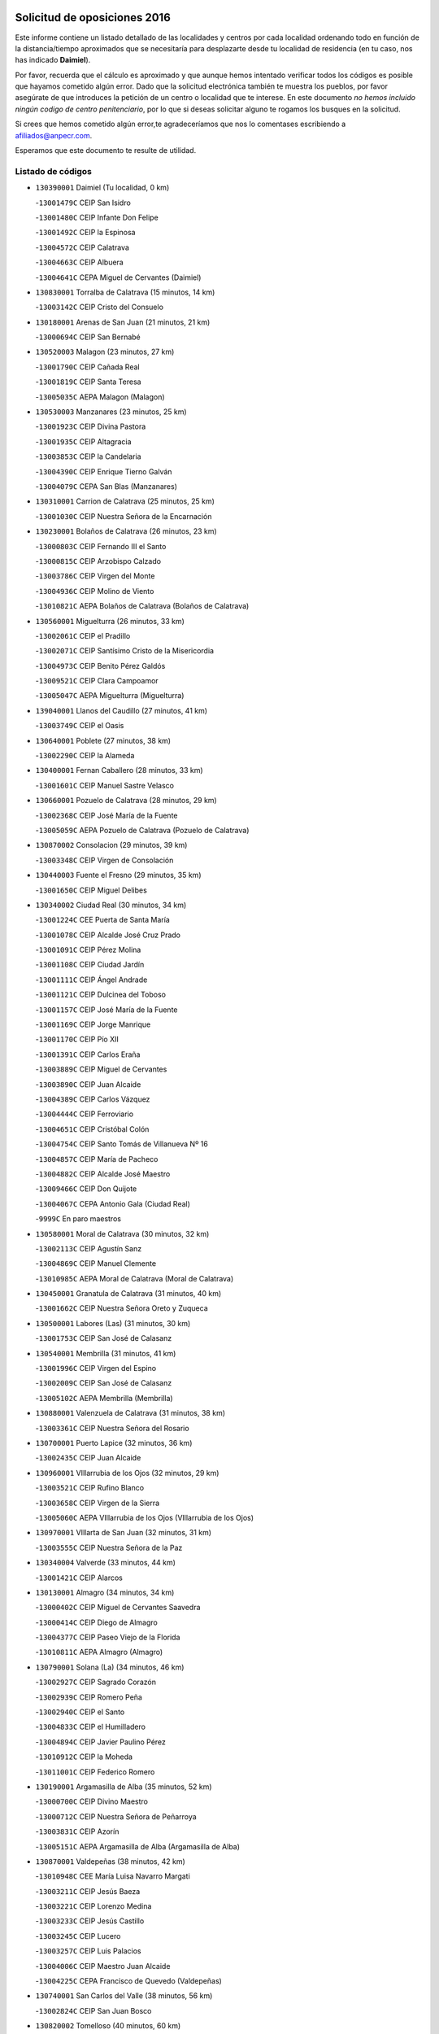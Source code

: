 

.. image:: logo.png
   :align: center

Solicitud de oposiciones 2016
======================================================

  
  
Este informe contiene un listado detallado de las localidades y centros por cada
localidad ordenando todo en función de la distancia/tiempo aproximados que se
necesitaría para desplazarte desde tu localidad de residencia (en tu caso,
nos has indicado **Daimiel**).

Por favor, recuerda que el cálculo es aproximado y que aunque hemos
intentado verificar todos los códigos es posible que hayamos cometido algún
error. Dado que la solicitud electrónica también te muestra los pueblos, por
favor asegúrate de que introduces la petición de un centro o localidad que
te interese. En este documento
*no hemos incluido ningún codigo de centro penitenciario*, por lo que si deseas
solicitar alguno te rogamos los busques en la solicitud.

Si crees que hemos cometido algún error,te agradeceríamos que nos lo comentases
escribiendo a afiliados@anpecr.com.

Esperamos que este documento te resulte de utilidad.



Listado de códigos
-------------------


- ``130390001`` Daimiel  (Tu localidad, 0 km)

  -``13001479C`` CEIP San Isidro
    

  -``13001480C`` CEIP Infante Don Felipe
    

  -``13001492C`` CEIP la Espinosa
    

  -``13004572C`` CEIP Calatrava
    

  -``13004663C`` CEIP Albuera
    

  -``13004641C`` CEPA Miguel de Cervantes (Daimiel)
    

- ``130830001`` Torralba de Calatrava  (15 minutos, 14 km)

  -``13003142C`` CEIP Cristo del Consuelo
    

- ``130180001`` Arenas de San Juan  (21 minutos, 21 km)

  -``13000694C`` CEIP San Bernabé
    

- ``130520003`` Malagon  (23 minutos, 27 km)

  -``13001790C`` CEIP Cañada Real
    

  -``13001819C`` CEIP Santa Teresa
    

  -``13005035C`` AEPA Malagon (Malagon)
    

- ``130530003`` Manzanares  (23 minutos, 25 km)

  -``13001923C`` CEIP Divina Pastora
    

  -``13001935C`` CEIP Altagracia
    

  -``13003853C`` CEIP la Candelaria
    

  -``13004390C`` CEIP Enrique Tierno Galván
    

  -``13004079C`` CEPA San Blas (Manzanares)
    

- ``130310001`` Carrion de Calatrava  (25 minutos, 25 km)

  -``13001030C`` CEIP Nuestra Señora de la Encarnación
    

- ``130230001`` Bolaños de Calatrava  (26 minutos, 23 km)

  -``13000803C`` CEIP Fernando III el Santo
    

  -``13000815C`` CEIP Arzobispo Calzado
    

  -``13003786C`` CEIP Virgen del Monte
    

  -``13004936C`` CEIP Molino de Viento
    

  -``13010821C`` AEPA Bolaños de Calatrava (Bolaños de Calatrava)
    

- ``130560001`` Miguelturra  (26 minutos, 33 km)

  -``13002061C`` CEIP el Pradillo
    

  -``13002071C`` CEIP Santísimo Cristo de la Misericordia
    

  -``13004973C`` CEIP Benito Pérez Galdós
    

  -``13009521C`` CEIP Clara Campoamor
    

  -``13005047C`` AEPA Miguelturra (Miguelturra)
    

- ``139040001`` Llanos del Caudillo  (27 minutos, 41 km)

  -``13003749C`` CEIP el Oasis
    

- ``130640001`` Poblete  (27 minutos, 38 km)

  -``13002290C`` CEIP la Alameda
    

- ``130400001`` Fernan Caballero  (28 minutos, 33 km)

  -``13001601C`` CEIP Manuel Sastre Velasco
    

- ``130660001`` Pozuelo de Calatrava  (28 minutos, 29 km)

  -``13002368C`` CEIP José María de la Fuente
    

  -``13005059C`` AEPA Pozuelo de Calatrava (Pozuelo de Calatrava)
    

- ``130870002`` Consolacion  (29 minutos, 39 km)

  -``13003348C`` CEIP Virgen de Consolación
    

- ``130440003`` Fuente el Fresno  (29 minutos, 35 km)

  -``13001650C`` CEIP Miguel Delibes
    

- ``130340002`` Ciudad Real  (30 minutos, 34 km)

  -``13001224C`` CEE Puerta de Santa María
    

  -``13001078C`` CEIP Alcalde José Cruz Prado
    

  -``13001091C`` CEIP Pérez Molina
    

  -``13001108C`` CEIP Ciudad Jardín
    

  -``13001111C`` CEIP Ángel Andrade
    

  -``13001121C`` CEIP Dulcinea del Toboso
    

  -``13001157C`` CEIP José María de la Fuente
    

  -``13001169C`` CEIP Jorge Manrique
    

  -``13001170C`` CEIP Pío XII
    

  -``13001391C`` CEIP Carlos Eraña
    

  -``13003889C`` CEIP Miguel de Cervantes
    

  -``13003890C`` CEIP Juan Alcaide
    

  -``13004389C`` CEIP Carlos Vázquez
    

  -``13004444C`` CEIP Ferroviario
    

  -``13004651C`` CEIP Cristóbal Colón
    

  -``13004754C`` CEIP Santo Tomás de Villanueva Nº 16
    

  -``13004857C`` CEIP María de Pacheco
    

  -``13004882C`` CEIP Alcalde José Maestro
    

  -``13009466C`` CEIP Don Quijote
    

  -``13004067C`` CEPA Antonio Gala (Ciudad Real)
    

  -``9999C`` En paro maestros
    

- ``130580001`` Moral de Calatrava  (30 minutos, 32 km)

  -``13002113C`` CEIP Agustín Sanz
    

  -``13004869C`` CEIP Manuel Clemente
    

  -``13010985C`` AEPA Moral de Calatrava (Moral de Calatrava)
    

- ``130450001`` Granatula de Calatrava  (31 minutos, 40 km)

  -``13001662C`` CEIP Nuestra Señora Oreto y Zuqueca
    

- ``130500001`` Labores (Las)  (31 minutos, 30 km)

  -``13001753C`` CEIP San José de Calasanz
    

- ``130540001`` Membrilla  (31 minutos, 41 km)

  -``13001996C`` CEIP Virgen del Espino
    

  -``13002009C`` CEIP San José de Calasanz
    

  -``13005102C`` AEPA Membrilla (Membrilla)
    

- ``130880001`` Valenzuela de Calatrava  (31 minutos, 38 km)

  -``13003361C`` CEIP Nuestra Señora del Rosario
    

- ``130700001`` Puerto Lapice  (32 minutos, 36 km)

  -``13002435C`` CEIP Juan Alcaide
    

- ``130960001`` VIllarrubia de los Ojos  (32 minutos, 29 km)

  -``13003521C`` CEIP Rufino Blanco
    

  -``13003658C`` CEIP Virgen de la Sierra
    

  -``13005060C`` AEPA VIllarrubia de los Ojos (VIllarrubia de los Ojos)
    

- ``130970001`` VIllarta de San Juan  (32 minutos, 31 km)

  -``13003555C`` CEIP Nuestra Señora de la Paz
    

- ``130340004`` Valverde  (33 minutos, 44 km)

  -``13001421C`` CEIP Alarcos
    

- ``130130001`` Almagro  (34 minutos, 34 km)

  -``13000402C`` CEIP Miguel de Cervantes Saavedra
    

  -``13000414C`` CEIP Diego de Almagro
    

  -``13004377C`` CEIP Paseo Viejo de la Florida
    

  -``13010811C`` AEPA Almagro (Almagro)
    

- ``130790001`` Solana (La)  (34 minutos, 46 km)

  -``13002927C`` CEIP Sagrado Corazón
    

  -``13002939C`` CEIP Romero Peña
    

  -``13002940C`` CEIP el Santo
    

  -``13004833C`` CEIP el Humilladero
    

  -``13004894C`` CEIP Javier Paulino Pérez
    

  -``13010912C`` CEIP la Moheda
    

  -``13011001C`` CEIP Federico Romero
    

- ``130190001`` Argamasilla de Alba  (35 minutos, 52 km)

  -``13000700C`` CEIP Divino Maestro
    

  -``13000712C`` CEIP Nuestra Señora de Peñarroya
    

  -``13003831C`` CEIP Azorín
    

  -``13005151C`` AEPA Argamasilla de Alba (Argamasilla de Alba)
    

- ``130870001`` Valdepeñas  (38 minutos, 42 km)

  -``13010948C`` CEE María Luisa Navarro Margati
    

  -``13003211C`` CEIP Jesús Baeza
    

  -``13003221C`` CEIP Lorenzo Medina
    

  -``13003233C`` CEIP Jesús Castillo
    

  -``13003245C`` CEIP Lucero
    

  -``13003257C`` CEIP Luis Palacios
    

  -``13004006C`` CEIP Maestro Juan Alcaide
    

  -``13004225C`` CEPA Francisco de Quevedo (Valdepeñas)
    

- ``130740001`` San Carlos del Valle  (38 minutos, 56 km)

  -``13002824C`` CEIP San Juan Bosco
    

- ``130820002`` Tomelloso  (40 minutos, 60 km)

  -``13004080C`` CEE Ponce de León
    

  -``13003038C`` CEIP Miguel de Cervantes
    

  -``13003041C`` CEIP José María del Moral
    

  -``13003051C`` CEIP Carmelo Cortés
    

  -``13003075C`` CEIP Doña Crisanta
    

  -``13003087C`` CEIP José Antonio
    

  -``13003762C`` CEIP San José de Calasanz
    

  -``13003981C`` CEIP Embajadores
    

  -``13003993C`` CEIP San Isidro
    

  -``13004109C`` CEIP San Antonio
    

  -``13004328C`` CEIP Almirante Topete
    

  -``13004948C`` CEIP Virgen de las Viñas
    

  -``13009478C`` CEIP Felix Grande
    

  -``13004559C`` CEPA Simienza (Tomelloso)
    

- ``130050003`` Cinco Casas  (40 minutos, 46 km)

  -``13012052C`` CRA Alciares
    

- ``130350001`` Corral de Calatrava  (40 minutos, 53 km)

  -``13001431C`` CEIP Nuestra Señora de la Paz
    

- ``130340001`` Casas (Las)  (41 minutos, 42 km)

  -``13003774C`` CEIP Nuestra Señora del Rosario
    

- ``130620001`` Picon  (41 minutos, 47 km)

  -``13002204C`` CEIP José María del Moral
    

- ``450340001`` Camuñas  (41 minutos, 56 km)

  -``45000485C`` CEIP Cardenal Cisneros
    

- ``130100001`` Alhambra  (42 minutos, 58 km)

  -``13000323C`` CEIP Nuestra Señora de Fátima
    

- ``130470001`` Herencia  (42 minutos, 50 km)

  -``13001698C`` CEIP Carrasco Alcalde
    

  -``13005023C`` AEPA Herencia (Herencia)
    

- ``130910001`` VIllamayor de Calatrava  (42 minutos, 61 km)

  -``13003403C`` CEIP Inocente Martín
    

- ``450530001`` Consuegra  (42 minutos, 56 km)

  -``45000710C`` CEIP Santísimo Cristo de la Vera Cruz
    

  -``45000722C`` CEIP Miguel de Cervantes
    

  -``45004880C`` CEPA Castillo de Consuegra (Consuegra)
    

- ``450870001`` Madridejos  (44 minutos, 56 km)

  -``45012062C`` CEE Mingoliva
    

  -``45001313C`` CEIP Garcilaso de la Vega
    

  -``45005185C`` CEIP Santa Ana
    

  -``45010478C`` AEPA Madridejos (Madridejos)
    

- ``130070001`` Alcolea de Calatrava  (44 minutos, 54 km)

  -``13000293C`` CEIP Tomasa Gallardo
    

  -``13005072C`` AEPA Alcolea de Calatrava (Alcolea de Calatrava)
    

- ``130630002`` Piedrabuena  (44 minutos, 59 km)

  -``13002228C`` CEIP Miguel de Cervantes
    

  -``13003971C`` CEIP Luis Vives
    

  -``13009582C`` CEPA Montes Norte (Piedrabuena)
    

- ``130670001`` Pozuelos de Calatrava (Los)  (44 minutos, 61 km)

  -``13002371C`` CEIP Santa Quiteria
    

- ``130090001`` Aldea del Rey  (45 minutos, 61 km)

  -``13000311C`` CEIP Maestro Navas
    

- ``130200001`` Argamasilla de Calatrava  (45 minutos, 66 km)

  -``13000748C`` CEIP Rodríguez Marín
    

  -``13000773C`` CEIP Virgen del Socorro
    

  -``13005138C`` AEPA Argamasilla de Calatrava (Argamasilla de Calatrava)
    

- ``130220001`` Ballesteros de Calatrava  (45 minutos, 58 km)

  -``13000797C`` CEIP José María del Moral
    

- ``130100002`` Pozo de la Serna  (45 minutos, 64 km)

  -``13000335C`` CEIP Sagrado Corazón
    

- ``130770001`` Santa Cruz de Mudela  (46 minutos, 60 km)

  -``13002851C`` CEIP Cervantes
    

  -``13010869C`` AEPA Santa Cruz de Mudela (Santa Cruz de Mudela)
    

- ``451870001`` VIllafranca de los Caballeros  (46 minutos, 54 km)

  -``45004296C`` CEIP Miguel de Cervantes
    

- ``130320001`` Carrizosa  (47 minutos, 69 km)

  -``13001054C`` CEIP Virgen del Salido
    

- ``130270001`` Calzada de Calatrava  (48 minutos, 54 km)

  -``13000888C`` CEIP Santa Teresa de Jesús
    

  -``13000891C`` CEIP Ignacio de Loyola
    

  -``13005141C`` AEPA Calzada de Calatrava (Calzada de Calatrava)
    

- ``130650002`` Porzuna  (48 minutos, 56 km)

  -``13002320C`` CEIP Nuestra Señora del Rosario
    

  -``13005084C`` AEPA Porzuna (Porzuna)
    

- ``451770001`` Urda  (49 minutos, 59 km)

  -``45004132C`` CEIP Santo Cristo
    

- ``130050002`` Alcazar de San Juan  (50 minutos, 65 km)

  -``13000104C`` CEIP el Santo
    

  -``13000116C`` CEIP Juan de Austria
    

  -``13000128C`` CEIP Jesús Ruiz de la Fuente
    

  -``13000131C`` CEIP Santa Clara
    

  -``13003828C`` CEIP Alces
    

  -``13004092C`` CEIP Pablo Ruiz Picasso
    

  -``13004870C`` CEIP Gloria Fuertes
    

  -``13010900C`` CEIP Jardín de Arena
    

  -``13004055C`` CEPA Enrique Tierno Galván (Alcazar de San Juan)
    

- ``130850001`` Torrenueva  (51 minutos, 58 km)

  -``13003181C`` CEIP Santiago el Mayor
    

- ``130930001`` VIllanueva de los Infantes  (51 minutos, 72 km)

  -``13003440C`` CEIP Arqueólogo García Bellido
    

  -``13005175C`` CEPA Miguel de Cervantes (VIllanueva de los Infantes)
    

- ``130710004`` Puertollano  (52 minutos, 72 km)

  -``13002459C`` CEIP Vicente Aleixandre
    

  -``13002472C`` CEIP Cervantes
    

  -``13002484C`` CEIP Calderón de la Barca
    

  -``13002502C`` CEIP Menéndez Pelayo
    

  -``13002538C`` CEIP Miguel de Unamuno
    

  -``13002541C`` CEIP Giner de los Ríos
    

  -``13002551C`` CEIP Gonzalo de Berceo
    

  -``13002563C`` CEIP Ramón y Cajal
    

  -``13002587C`` CEIP Doctor Limón
    

  -``13002599C`` CEIP Severo Ochoa
    

  -``13003646C`` CEIP Juan Ramón Jiménez
    

  -``13004274C`` CEIP David Jiménez Avendaño
    

  -``13004286C`` CEIP Ángel Andrade
    

  -``13004407C`` CEIP Enrique Tierno Galván
    

  -``13004213C`` CEPA Antonio Machado (Puertollano)
    

- ``130080001`` Alcubillas  (52 minutos, 69 km)

  -``13000301C`` CEIP Nuestra Señora del Rosario
    

- ``130160001`` Almuradiel  (52 minutos, 86 km)

  -``13000633C`` CEIP Santiago Apóstol
    

- ``130250001`` Cabezarados  (52 minutos, 72 km)

  -``13000864C`` CEIP Nuestra Señora de Finibusterre
    

- ``130150001`` Almodovar del Campo  (54 minutos, 76 km)

  -``13000505C`` CEIP Maestro Juan de Ávila
    

  -``13000517C`` CEIP Virgen del Carmen
    

  -``13005126C`` AEPA Almodovar del Campo (Almodovar del Campo)
    

- ``130510003`` Luciana  (54 minutos, 71 km)

  -``13001765C`` CEIP Isabel la Católica
    

- ``139020001`` Ruidera  (55 minutos, 83 km)

  -``13000736C`` CEIP Juan Aguilar Molina
    

- ``130280002`` Campo de Criptana  (56 minutos, 73 km)

  -``13000943C`` CEIP Virgen de la Paz
    

  -``13000955C`` CEIP Virgen de Criptana
    

  -``13000967C`` CEIP Sagrado Corazón
    

  -``13003968C`` CEIP Domingo Miras
    

  -``13005011C`` AEPA Campo de Criptana (Campo de Criptana)
    

- ``130010001`` Abenojar  (56 minutos, 78 km)

  -``13000013C`` CEIP Nuestra Señora de la Encarnación
    

- ``451660001`` Tembleque  (56 minutos, 79 km)

  -``45003361C`` CEIP Antonia González
    

- ``130370001`` Cozar  (58 minutos, 81 km)

  -``13001455C`` CEIP Santísimo Cristo de la Veracruz
    

- ``130980008`` VIso del Marques  (58 minutos, 78 km)

  -``13003634C`` CEIP Nuestra Señora del Valle
    

- ``451750001`` Turleque  (58 minutos, 74 km)

  -``45004119C`` CEIP Fernán González
    

- ``130480001`` Hinojosas de Calatrava  (59 minutos, 84 km)

  -``13004912C`` CRA Valle de Alcudia
    

- ``451850001`` VIllacañas  (59 minutos, 77 km)

  -``45004259C`` CEIP Santa Bárbara
    

  -``45010338C`` AEPA VIllacañas (VIllacañas)
    

- ``452000005`` Yebenes (Los)  (59 minutos, 78 km)

  -``45004478C`` CEIP San José de Calasanz
    

  -``45012050C`` AEPA Yebenes (Los) (Yebenes (Los))
    

- ``451410001`` Quero  (1h, 69 km)

  -``45002421C`` CEIP Santiago Cabañas
    

- ``451490001`` Romeral (El)  (1h, 85 km)

  -``45002627C`` CEIP Silvano Cirujano
    

- ``139010001`` Robledo (El)  (1h 1min, 71 km)

  -``13010778C`` CRA Valle del Bullaque
    

  -``13005096C`` AEPA Robledo (El) (Robledo (El))
    

- ``130780001`` Socuellamos  (1h 1min, 98 km)

  -``13002873C`` CEIP Gerardo Martínez
    

  -``13002885C`` CEIP el Coso
    

  -``13004316C`` CEIP Carmen Arias
    

  -``13005163C`` AEPA Socuellamos (Socuellamos)
    

- ``130890002`` VIllahermosa  (1h 1min, 90 km)

  -``13003385C`` CEIP San Agustín
    

- ``450710001`` Guardia (La)  (1h 1min, 90 km)

  -``45001052C`` CEIP Valentín Escobar
    

- ``450900001`` Manzaneque  (1h 1min, 89 km)

  -``45001398C`` CEIP Álvarez de Toledo
    

- ``450920001`` Marjaliza  (1h 1min, 83 km)

  -``45006037C`` CEIP San Juan
    

- ``451240002`` Orgaz  (1h 1min, 85 km)

  -``45002093C`` CEIP Conde de Orgaz
    

- ``130360002`` Cortijos de Arriba  (1h 2min, 62 km)

  -``13001443C`` CEIP Nuestra Señora de las Mercedes
    

- ``130650005`` Torno (El)  (1h 2min, 72 km)

  -``13002356C`` CEIP Nuestra Señora de Guadalupe
    

- ``130570001`` Montiel  (1h 3min, 91 km)

  -``13002095C`` CEIP Gutiérrez de la Vega
    

- ``130610001`` Pedro Muñoz  (1h 3min, 102 km)

  -``13002162C`` CEIP María Luisa Cañas
    

  -``13002174C`` CEIP Nuestra Señora de los Ángeles
    

  -``13004331C`` CEIP Maestro Juan de Ávila
    

  -``13011011C`` CEIP Hospitalillo
    

  -``13010808C`` AEPA Pedro Muñoz (Pedro Muñoz)
    

- ``451060001`` Mora  (1h 3min, 91 km)

  -``45001623C`` CEIP José Ramón Villa
    

  -``45001672C`` CEIP Fernando Martín
    

  -``45010466C`` AEPA Mora (Mora)
    

- ``130330001`` Castellar de Santiago  (1h 4min, 74 km)

  -``13001066C`` CEIP San Juan de Ávila
    

- ``450120001`` Almonacid de Toledo  (1h 4min, 99 km)

  -``45000187C`` CEIP Virgen de la Oliva
    

- ``451860001`` VIlla de Don Fadrique (La)  (1h 4min, 87 km)

  -``45004284C`` CEIP Ramón y Cajal
    

- ``020810003`` VIllarrobledo  (1h 5min, 109 km)

  -``02003065C`` CEIP Don Francisco Giner de los Ríos
    

  -``02003077C`` CEIP Graciano Atienza
    

  -``02003089C`` CEIP Jiménez de Córdoba
    

  -``02003090C`` CEIP Virrey Morcillo
    

  -``02003132C`` CEIP Virgen de la Caridad
    

  -``02004291C`` CEIP Diego Requena
    

  -``02008968C`` CEIP Barranco Cafetero
    

  -``02003880C`` CEPA Alonso Quijano (VIllarrobledo)
    

- ``130240001`` Brazatortas  (1h 5min, 89 km)

  -``13000839C`` CEIP Cervantes
    

- ``450940001`` Mascaraque  (1h 5min, 97 km)

  -``45001441C`` CEIP Juan de Padilla
    

- ``451900001`` VIllaminaya  (1h 5min, 97 km)

  -``45004338C`` CEIP Santo Domingo de Silos
    

- ``020570002`` Ossa de Montiel  (1h 6min, 98 km)

  -``02002462C`` CEIP Enriqueta Sánchez
    

  -``02008853C`` AEPA Ossa de Montiel (Ossa de Montiel)
    

- ``450840001`` Lillo  (1h 6min, 90 km)

  -``45001222C`` CEIP Marcelino Murillo
    

- ``130840001`` Torre de Juan Abad  (1h 7min, 84 km)

  -``13003178C`` CEIP Francisco de Quevedo
    

- ``161240001`` Mesas (Las)  (1h 7min, 108 km)

  -``16001533C`` CEIP Hermanos Amorós Fernández
    

  -``16004303C`` AEPA Mesas (Las) (Mesas (Las))
    

- ``450590001`` Dosbarrios  (1h 7min, 101 km)

  -``45000862C`` CEIP San Isidro Labrador
    

- ``130730001`` Saceruela  (1h 8min, 102 km)

  -``13002800C`` CEIP Virgen de las Cruces
    

- ``450230001`` Burguillos de Toledo  (1h 9min, 112 km)

  -``45000357C`` CEIP Victorio Macho
    

- ``450520001`` Cobisa  (1h 10min, 114 km)

  -``45000692C`` CEIP Cardenal Tavera
    

  -``45011793C`` CEIP Gloria Fuertes
    

- ``450540001`` Corral de Almaguer  (1h 10min, 100 km)

  -``45000783C`` CEIP Nuestra Señora de la Muela
    

- ``451010001`` Miguel Esteban  (1h 10min, 84 km)

  -``45001532C`` CEIP Cervantes
    

- ``451630002`` Sonseca  (1h 10min, 96 km)

  -``45002883C`` CEIP San Juan Evangelista
    

  -``45012074C`` CEIP Peñamiel
    

  -``45005926C`` CEPA Cum Laude (Sonseca)
    

- ``130040001`` Albaladejo  (1h 11min, 96 km)

  -``13012192C`` CRA Albaladejo
    

- ``450780001`` Huerta de Valdecarabanos  (1h 11min, 105 km)

  -``45001121C`` CEIP Virgen del Rosario de Pastores
    

- ``451070001`` Nambroca  (1h 11min, 108 km)

  -``45001726C`` CEIP la Fuente
    

- ``451350001`` Puebla de Almoradiel (La)  (1h 11min, 96 km)

  -``45002287C`` CEIP Ramón y Cajal
    

  -``45012153C`` AEPA Puebla de Almoradiel (La) (Puebla de Almoradiel (La))
    

- ``451930001`` VIllanueva de Bogas  (1h 11min, 99 km)

  -``45004375C`` CEIP Santa Ana
    

- ``130690001`` Puebla del Principe  (1h 13min, 98 km)

  -``13002423C`` CEIP Miguel González Calero
    

- ``130900001`` VIllamanrique  (1h 13min, 91 km)

  -``13003397C`` CEIP Nuestra Señora de Gracia
    

- ``450010001`` Ajofrin  (1h 13min, 97 km)

  -``45000011C`` CEIP Jacinto Guerrero
    

- ``451210001`` Ocaña  (1h 13min, 110 km)

  -``45002020C`` CEIP San José de Calasanz
    

  -``45012177C`` CEIP Pastor Poeta
    

  -``45005631C`` CEPA Gutierre de Cárdenas (Ocaña)
    

- ``020530001`` Munera  (1h 14min, 118 km)

  -``02002334C`` CEIP Cervantes
    

  -``02004914C`` AEPA Munera (Munera)
    

- ``161710001`` Provencio (El)  (1h 14min, 128 km)

  -``16001995C`` CEIP Infanta Cristina
    

  -``16009416C`` AEPA Provencio (El) (Provencio (El))
    

- ``161900002`` San Clemente  (1h 14min, 131 km)

  -``16002151C`` CEIP Rafael López de Haro
    

  -``16004340C`` CEPA Campos del Záncara (San Clemente)
    

- ``450160001`` Arges  (1h 14min, 118 km)

  -``45000278C`` CEIP Tirso de Molina
    

  -``45011781C`` CEIP Miguel de Cervantes
    

- ``130810001`` Terrinches  (1h 15min, 104 km)

  -``13003014C`` CEIP Miguel de Cervantes
    

- ``130920001`` VIllanueva de la Fuente  (1h 15min, 108 km)

  -``13003415C`` CEIP Inmaculada Concepción
    

- ``161330001`` Mota del Cuervo  (1h 15min, 116 km)

  -``16001624C`` CEIP Virgen de Manjavacas
    

  -``16009945C`` CEIP Santa Rita
    

  -``16004327C`` AEPA Mota del Cuervo (Mota del Cuervo)
    

- ``450960002`` Mazarambroz  (1h 15min, 100 km)

  -``45001477C`` CEIP Nuestra Señora del Sagrario
    

- ``451150001`` Noblejas  (1h 15min, 113 km)

  -``45001908C`` CEIP Santísimo Cristo de las Injurias
    

  -``45012037C`` AEPA Noblejas (Noblejas)
    

- ``451670001`` Toboso (El)  (1h 15min, 94 km)

  -``45003371C`` CEIP Miguel de Cervantes
    

- ``130060001`` Alcoba  (1h 16min, 91 km)

  -``13000256C`` CEIP Don Rodrigo
    

- ``450500001`` Ciruelos  (1h 16min, 124 km)

  -``45000679C`` CEIP Santísimo Cristo de la Misericordia
    

- ``451910001`` VIllamuelas  (1h 16min, 110 km)

  -``45004341C`` CEIP Santa María Magdalena
    

- ``452020001`` Yepes  (1h 16min, 111 km)

  -``45004557C`` CEIP Rafael García Valiño
    

- ``020480001`` Minaya  (1h 17min, 135 km)

  -``02002255C`` CEIP Diego Ciller Montoya
    

- ``161530001`` Pedernoso (El)  (1h 17min, 119 km)

  -``16001821C`` CEIP Juan Gualberto Avilés
    

- ``161540001`` Pedroñeras (Las)  (1h 17min, 119 km)

  -``16001831C`` CEIP Adolfo Martínez Chicano
    

  -``16004297C`` AEPA Pedroñeras (Las) (Pedroñeras (Las))
    

- ``160610001`` Casas de Fernando Alonso  (1h 18min, 137 km)

  -``16004170C`` CRA Tomás y Valiente
    

- ``451420001`` Quintanar de la Orden  (1h 18min, 104 km)

  -``45002457C`` CEIP Cristóbal Colón
    

  -``45012001C`` CEIP Antonio Machado
    

  -``45005288C`` CEPA Luis VIves (Quintanar de la Orden)
    

- ``451980001`` VIllatobas  (1h 18min, 118 km)

  -``45004454C`` CEIP Sagrado Corazón de Jesús
    

- ``451680001`` Toledo  (1h 19min, 122 km)

  -``45005574C`` CEE Ciudad de Toledo
    

  -``45003383C`` CEIP la Candelaria
    

  -``45003401C`` CEIP Ángel del Alcázar
    

  -``45003644C`` CEIP Fábrica de Armas
    

  -``45003668C`` CEIP Santa Teresa
    

  -``45003929C`` CEIP Jaime de Foxa
    

  -``45003942C`` CEIP Alfonso Vi
    

  -``45004806C`` CEIP Garcilaso de la Vega
    

  -``45004818C`` CEIP Gómez Manrique
    

  -``45004843C`` CEIP Ciudad de Nara
    

  -``45004892C`` CEIP San Lucas y María
    

  -``45004971C`` CEIP Juan de Padilla
    

  -``45005203C`` CEIP Escultor Alberto Sánchez
    

  -``45005239C`` CEIP Gregorio Marañón
    

  -``45005318C`` CEIP Ciudad de Aquisgrán
    

  -``45010296C`` CEIP Europa
    

  -``45010302C`` CEIP Valparaíso
    

  -``45004946C`` CEPA Gustavo Adolfo Bécquer (Toledo)
    

  -``45005641C`` CEPA Polígono (Toledo)
    

- ``020190001`` Bonillo (El)  (1h 19min, 117 km)

  -``02001381C`` CEIP Antón Díaz
    

  -``02004896C`` AEPA Bonillo (El) (Bonillo (El))
    

- ``450270001`` Cabezamesada  (1h 19min, 110 km)

  -``45000394C`` CEIP Alonso de Cárdenas
    

- ``451710001`` Torre de Esteban Hambran (La)  (1h 19min, 122 km)

  -``45004016C`` CEIP Juan Aguado
    

- ``451950001`` VIllarrubia de Santiago  (1h 19min, 120 km)

  -``45004399C`` CEIP Nuestra Señora del Castellar
    

- ``451970001`` VIllasequilla  (1h 19min, 115 km)

  -``45004442C`` CEIP San Isidro Labrador
    

- ``130680001`` Puebla de Don Rodrigo  (1h 20min, 107 km)

  -``13002401C`` CEIP San Fermín
    

- ``451230001`` Ontigola  (1h 20min, 121 km)

  -``45002056C`` CEIP Virgen del Rosario
    

- ``160330001`` Belmonte  (1h 21min, 122 km)

  -``16000280C`` CEIP Fray Luis de León
    

- ``160070001`` Alberca de Zancara (La)  (1h 22min, 143 km)

  -``16004111C`` CRA Jorge Manrique
    

- ``450190001`` Bargas  (1h 22min, 126 km)

  -``45000308C`` CEIP Santísimo Cristo de la Sala
    

- ``451220001`` Olias del Rey  (1h 22min, 129 km)

  -``45002044C`` CEIP Pedro Melendo García
    

- ``450190003`` Perdices (Las)  (1h 22min, 126 km)

  -``45011771C`` CEIP Pintor Tomás Camarero
    

- ``020430001`` Lezuza  (1h 23min, 133 km)

  -``02007851C`` CRA Camino de Aníbal
    

  -``02008956C`` AEPA Lezuza (Lezuza)
    

- ``161980001`` Sisante  (1h 23min, 148 km)

  -``16002264C`` CEIP Fernández Turégano
    

- ``450250001`` Cabañas de la Sagra  (1h 23min, 134 km)

  -``45000370C`` CEIP San Isidro Labrador
    

- ``450700001`` Guadamur  (1h 23min, 128 km)

  -``45001040C`` CEIP Nuestra Señora de la Natividad
    

- ``450830001`` Layos  (1h 23min, 125 km)

  -``45001210C`` CEIP María Magdalena
    

- ``020150001`` Barrax  (1h 24min, 138 km)

  -``02001275C`` CEIP Benjamín Palencia
    

  -``02004811C`` AEPA Barrax (Barrax)
    

- ``130210001`` Arroba de los Montes  (1h 24min, 98 km)

  -``13010754C`` CRA Río San Marcos
    

- ``451920001`` VIllanueva de Alcardete  (1h 24min, 114 km)

  -``45004363C`` CEIP Nuestra Señora de la Piedad
    

- ``130420001`` Fuencaliente  (1h 25min, 126 km)

  -``13001625C`` CEIP Nuestra Señora de los Baños
    

- ``450140001`` Añover de Tajo  (1h 25min, 135 km)

  -``45000230C`` CEIP Conde de Mayalde
    

- ``450550001`` Cuerva  (1h 25min, 126 km)

  -``45000795C`` CEIP Soledad Alonso Dorado
    

- ``020690001`` Roda (La)  (1h 26min, 156 km)

  -``02002711C`` CEIP José Antonio
    

  -``02002723C`` CEIP Juan Ramón Ramírez
    

  -``02002796C`` CEIP Tomás Navarro Tomás
    

  -``02004124C`` CEIP Miguel Hernández
    

  -``02004793C`` AEPA Roda (La) (Roda (La))
    

- ``130490001`` Horcajo de los Montes  (1h 26min, 107 km)

  -``13010766C`` CRA San Isidro
    

- ``130750001`` San Lorenzo de Calatrava  (1h 26min, 108 km)

  -``13010781C`` CRA Sierra Morena
    

- ``161000001`` Hinojosos (Los)  (1h 26min, 128 km)

  -``16009362C`` CRA Airén
    

- ``450030001`` Albarreal de Tajo  (1h 26min, 138 km)

  -``45000035C`` CEIP Benjamín Escalonilla
    

- ``450880001`` Magan  (1h 26min, 137 km)

  -``45001349C`` CEIP Santa Marina
    

- ``451020002`` Mocejon  (1h 26min, 132 km)

  -``45001544C`` CEIP Miguel de Cervantes
    

  -``45012049C`` AEPA Mocejon (Mocejon)
    

- ``451330001`` Polan  (1h 26min, 130 km)

  -``45002241C`` CEIP José María Corcuera
    

  -``45012141C`` AEPA Polan (Polan)
    

- ``451400001`` Pulgar  (1h 26min, 114 km)

  -``45002411C`` CEIP Nuestra Señora de la Blanca
    

- ``450210001`` Borox  (1h 27min, 136 km)

  -``45000321C`` CEIP Nuestra Señora de la Salud
    

- ``450320001`` Camarenilla  (1h 27min, 138 km)

  -``45000451C`` CEIP Nuestra Señora del Rosario
    

- ``451610004`` Seseña Nuevo  (1h 27min, 137 km)

  -``45002810C`` CEIP Fernando de Rojas
    

  -``45010363C`` CEIP Gloria Fuertes
    

  -``45011951C`` CEIP el Quiñón
    

  -``45010399C`` CEPA Seseña Nuevo (Seseña Nuevo)
    

- ``451960002`` VIllaseca de la Sagra  (1h 27min, 136 km)

  -``45004429C`` CEIP Virgen de las Angustias
    

- ``451560001`` Santa Cruz de la Zarza  (1h 28min, 137 km)

  -``45002721C`` CEIP Eduardo Palomo Rodríguez
    

- ``452040001`` Yunclillos  (1h 28min, 139 km)

  -``45004594C`` CEIP Nuestra Señora de la Salud
    

- ``161020001`` Honrubia  (1h 29min, 163 km)

  -``16004561C`` CRA los Girasoles
    

- ``162430002`` VIllaescusa de Haro  (1h 29min, 134 km)

  -``16004145C`` CRA Alonso Quijano
    

- ``450180001`` Barcience  (1h 29min, 143 km)

  -``45010405C`` CEIP Santa María la Blanca
    

- ``020080001`` Alcaraz  (1h 30min, 125 km)

  -``02001111C`` CEIP Nuestra Señora de Cortes
    

  -``02004902C`` AEPA Alcaraz (Alcaraz)
    

- ``130720003`` Retuerta del Bullaque  (1h 30min, 116 km)

  -``13010791C`` CRA Montes de Toledo
    

- ``450510001`` Cobeja  (1h 30min, 147 km)

  -``45000680C`` CEIP San Juan Bautista
    

- ``451610003`` Seseña  (1h 30min, 140 km)

  -``45002809C`` CEIP Gabriel Uriarte
    

  -``45010442C`` CEIP Sisius
    

  -``45011823C`` CEIP Juan Carlos I
    

- ``452030001`` Yuncler  (1h 30min, 143 km)

  -``45004582C`` CEIP Remigio Laín
    

- ``160600002`` Casas de Benitez  (1h 31min, 154 km)

  -``16004601C`` CRA Molinos del Júcar
    

- ``450150001`` Arcicollar  (1h 31min, 144 km)

  -``45000254C`` CEIP San Blas
    

- ``451160001`` Noez  (1h 31min, 138 km)

  -``45001945C`` CEIP Santísimo Cristo de la Salud
    

- ``451470001`` Rielves  (1h 31min, 143 km)

  -``45002551C`` CEIP Maximina Felisa Gómez Aguero
    

- ``451740001`` Totanes  (1h 31min, 122 km)

  -``45004107C`` CEIP Inmaculada Concepción
    

- ``451880001`` VIllaluenga de la Sagra  (1h 31min, 143 km)

  -``45004302C`` CEIP Juan Palarea
    

- ``162490001`` VIllamayor de Santiago  (1h 32min, 126 km)

  -``16002781C`` CEIP Gúzquez
    

  -``16004364C`` AEPA VIllamayor de Santiago (VIllamayor de Santiago)
    

- ``450240001`` Burujon  (1h 32min, 147 km)

  -``45000369C`` CEIP Juan XXIII
    

- ``451820001`` Ventas Con Peña Aguilera (Las)  (1h 32min, 117 km)

  -``45004181C`` CEIP Nuestra Señora del Águila
    

- ``451890001`` VIllamiel de Toledo  (1h 32min, 139 km)

  -``45004326C`` CEIP Nuestra Señora de la Redonda
    

- ``020350001`` Gineta (La)  (1h 33min, 173 km)

  -``02001743C`` CEIP Mariano Munera
    

- ``020680003`` Robledo  (1h 33min, 134 km)

  -``02004574C`` CRA Sierra de Alcaraz
    

- ``020800001`` VIllapalacios  (1h 33min, 133 km)

  -``02004677C`` CRA los Olivos
    

- ``161060001`` Horcajo de Santiago  (1h 33min, 121 km)

  -``16001314C`` CEIP José Montalvo
    

  -``16004352C`` AEPA Horcajo de Santiago (Horcajo de Santiago)
    

- ``450020001`` Alameda de la Sagra  (1h 33min, 139 km)

  -``45000023C`` CEIP Nuestra Señora de la Asunción
    

- ``450670001`` Galvez  (1h 33min, 124 km)

  -``45000989C`` CEIP San Juan de la Cruz
    

- ``450980001`` Menasalbas  (1h 33min, 124 km)

  -``45001490C`` CEIP Nuestra Señora de Fátima
    

- ``451190001`` Numancia de la Sagra  (1h 33min, 150 km)

  -``45001970C`` CEIP Santísimo Cristo de la Misericordia
    

- ``451450001`` Recas  (1h 33min, 143 km)

  -``45002536C`` CEIP Cesar Cabañas Caballero
    

- ``452050001`` Yuncos  (1h 33min, 148 km)

  -``45004600C`` CEIP Nuestra Señora del Consuelo
    

  -``45010511C`` CEIP Guillermo Plaza
    

  -``45012104C`` CEIP Villa de Yuncos
    

- ``020780001`` VIllalgordo del Júcar  (1h 34min, 168 km)

  -``02003016C`` CEIP San Roque
    

- ``130110001`` Almaden  (1h 34min, 136 km)

  -``13000359C`` CEIP Jesús Nazareno
    

  -``13000360C`` CEIP Hijos de Obreros
    

  -``13004298C`` CEPA Almaden (Almaden)
    

- ``450850001`` Lominchar  (1h 34min, 149 km)

  -``45001234C`` CEIP Ramón y Cajal
    

- ``130860001`` Valdemanco del Esteras  (1h 35min, 126 km)

  -``13003208C`` CEIP Virgen del Valle
    

- ``450310001`` Camarena  (1h 35min, 148 km)

  -``45000448C`` CEIP María del Mar
    

  -``45011975C`` CEIP Alonso Rodríguez
    

- ``450770001`` Huecas  (1h 35min, 145 km)

  -``45001118C`` CEIP Gregorio Marañón
    

- ``451730001`` Torrijos  (1h 35min, 149 km)

  -``45004053C`` CEIP Villa de Torrijos
    

  -``45011835C`` CEIP Lazarillo de Tormes
    

  -``45005276C`` CEPA Teresa Enríquez (Torrijos)
    

- ``160660001`` Casasimarro  (1h 36min, 164 km)

  -``16000693C`` CEIP Luis de Mateo
    

  -``16004273C`` AEPA Casasimarro (Casasimarro)
    

- ``450040001`` Alcabon  (1h 36min, 155 km)

  -``45000047C`` CEIP Nuestra Señora de la Aurora
    

- ``450470001`` Cedillo del Condado  (1h 36min, 151 km)

  -``45000631C`` CEIP Nuestra Señora de la Natividad
    

- ``020710004`` San Pedro  (1h 37min, 155 km)

  -``02002838C`` CEIP Margarita Sotos
    

- ``162030001`` Tarancon  (1h 37min, 152 km)

  -``16002321C`` CEIP Duque de Riánsares
    

  -``16004443C`` CEIP Gloria Fuertes
    

  -``16003657C`` CEPA Altomira (Tarancon)
    

- ``450560001`` Chozas de Canales  (1h 37min, 153 km)

  -``45000801C`` CEIP Santa María Magdalena
    

- ``450640001`` Esquivias  (1h 37min, 148 km)

  -``45000931C`` CEIP Miguel de Cervantes
    

  -``45011963C`` CEIP Catalina de Palacios
    

- ``450810001`` Illescas  (1h 37min, 156 km)

  -``45001167C`` CEIP Martín Chico
    

  -``45005343C`` CEIP la Constitución
    

  -``45010454C`` CEIP Ilarcuris
    

  -``45011999C`` CEIP Clara Campoamor
    

  -``45005914C`` CEPA Pedro Gumiel (Illescas)
    

- ``459010001`` Santo Domingo-Caudilla  (1h 37min, 154 km)

  -``45004144C`` CEIP Santa Ana
    

- ``450810008`` Señorio de Illescas (El)  (1h 37min, 156 km)

  -``45012190C`` CEIP el Greco
    

- ``452010001`` Yeles  (1h 37min, 156 km)

  -``45004533C`` CEIP San Antonio
    

- ``020120001`` Balazote  (1h 38min, 150 km)

  -``02001241C`` CEIP Nuestra Señora del Rosario
    

  -``02004768C`` AEPA Balazote (Balazote)
    

- ``130380001`` Chillon  (1h 38min, 138 km)

  -``13001467C`` CEIP Nuestra Señora del Castillo
    

- ``451280001`` Pantoja  (1h 38min, 154 km)

  -``45002196C`` CEIP Marqueses de Manzanedo
    

- ``160860001`` Fuente de Pedro Naharro  (1h 39min, 130 km)

  -``16004182C`` CRA Retama
    

- ``162510004`` VIllanueva de la Jara  (1h 39min, 171 km)

  -``16002823C`` CEIP Hermenegildo Moreno
    

- ``450380001`` Carranque  (1h 39min, 165 km)

  -``45000527C`` CEIP Guadarrama
    

  -``45012098C`` CEIP Villa de Materno
    

- ``450690001`` Gerindote  (1h 39min, 153 km)

  -``45001039C`` CEIP San José
    

- ``451180001`` Noves  (1h 39min, 155 km)

  -``45001969C`` CEIP Nuestra Señora de la Monjia
    

- ``130030001`` Alamillo  (1h 40min, 141 km)

  -``13012258C`` CRA Alamillo
    

- ``450370001`` Carpio de Tajo (El)  (1h 40min, 157 km)

  -``45000515C`` CEIP Nuestra Señora de Ronda
    

- ``451270001`` Palomeque  (1h 40min, 154 km)

  -``45002184C`` CEIP San Juan Bautista
    

- ``451360001`` Puebla de Montalban (La)  (1h 40min, 152 km)

  -``45002330C`` CEIP Fernando de Rojas
    

  -``45005941C`` AEPA Puebla de Montalban (La) (Puebla de Montalban (La))
    

- ``451530001`` San Pablo de los Montes  (1h 40min, 127 km)

  -``45002676C`` CEIP Nuestra Señora de Gracia
    

- ``020650002`` Pozuelo  (1h 41min, 163 km)

  -``02004550C`` CRA los Llanos
    

- ``130020001`` Agudo  (1h 42min, 133 km)

  -``13000025C`` CEIP Virgen de la Estrella
    

- ``160270001`` Barajas de Melo  (1h 42min, 170 km)

  -``16004248C`` CRA Fermín Caballero
    

- ``161340001`` Motilla del Palancar  (1h 42min, 185 km)

  -``16001651C`` CEIP San Gil Abad
    

  -``16004251C`` CEPA Cervantes (Motilla del Palancar)
    

- ``450360001`` Carmena  (1h 42min, 160 km)

  -``45000503C`` CEIP Cristo de la Cueva
    

- ``450410001`` Casarrubios del Monte  (1h 42min, 164 km)

  -``45000576C`` CEIP San Juan de Dios
    

- ``450620001`` Escalonilla  (1h 42min, 157 km)

  -``45000904C`` CEIP Sagrados Corazones
    

- ``450660001`` Fuensalida  (1h 42min, 151 km)

  -``45000977C`` CEIP Tomás Romojaro
    

  -``45011801C`` CEIP Condes de Fuensalida
    

  -``45011719C`` AEPA Fuensalida (Fuensalida)
    

- ``450910001`` Maqueda  (1h 42min, 161 km)

  -``45001416C`` CEIP Don Álvaro de Luna
    

- ``020730001`` Tarazona de la Mancha  (1h 43min, 181 km)

  -``02002887C`` CEIP Eduardo Sanchiz
    

  -``02004801C`` AEPA Tarazona de la Mancha (Tarazona de la Mancha)
    

- ``451340001`` Portillo de Toledo  (1h 43min, 151 km)

  -``45002251C`` CEIP Conde de Ruiseñada
    

- ``451760001`` Ugena  (1h 43min, 160 km)

  -``45004120C`` CEIP Miguel de Cervantes
    

  -``45011847C`` CEIP Tres Torres
    

- ``451990001`` VIso de San Juan (El)  (1h 43min, 156 km)

  -``45004466C`` CEIP Fernando de Alarcón
    

  -``45011987C`` CEIP Miguel Delibes
    

- ``161860001`` Saelices  (1h 44min, 172 km)

  -``16009386C`` CRA Segóbriga
    

- ``451430001`` Quismondo  (1h 44min, 167 km)

  -``45002512C`` CEIP Pedro Zamorano
    

- ``451510001`` San Martin de Montalban  (1h 44min, 137 km)

  -``45002652C`` CEIP Santísimo Cristo de la Luz
    

- ``451580001`` Santa Olalla  (1h 44min, 166 km)

  -``45002779C`` CEIP Nuestra Señora de la Piedad
    

- ``450400001`` Casar de Escalona (El)  (1h 45min, 174 km)

  -``45000552C`` CEIP Nuestra Señora de Hortum Sancho
    

- ``451570003`` Santa Cruz del Retamar  (1h 45min, 164 km)

  -``45002767C`` CEIP Nuestra Señora de la Paz
    

- ``162690002`` VIllares del Saz  (1h 47min, 198 km)

  -``16004649C`` CRA el Quijote
    

- ``169010001`` Carrascosa del Campo  (1h 47min, 178 km)

  -``16004376C`` AEPA Carrascosa del Campo (Carrascosa del Campo)
    

- ``020030013`` Santa Ana  (1h 48min, 169 km)

  -``02001007C`` CEIP Pedro Simón Abril
    

- ``450410002`` Calypo Fado  (1h 48min, 175 km)

  -``45010375C`` CEIP Calypo
    

- ``450390001`` Carriches  (1h 48min, 166 km)

  -``45000540C`` CEIP Doctor Cesar González Gómez
    

- ``451830001`` Ventas de Retamosa (Las)  (1h 48min, 159 km)

  -``45004201C`` CEIP Santiago Paniego
    

- ``020030002`` Albacete  (1h 49min, 168 km)

  -``02003569C`` CEE Eloy Camino
    

  -``02000040C`` CEIP Carlos V
    

  -``02000052C`` CEIP Cristóbal Colón
    

  -``02000064C`` CEIP Cervantes
    

  -``02000076C`` CEIP Cristóbal Valera
    

  -``02000088C`` CEIP Diego Velázquez
    

  -``02000091C`` CEIP Doctor Fleming
    

  -``02000106C`` CEIP Severo Ochoa
    

  -``02000118C`` CEIP Inmaculada Concepción
    

  -``02000121C`` CEIP María de los Llanos Martínez
    

  -``02000131C`` CEIP Príncipe Felipe
    

  -``02000143C`` CEIP Reina Sofía
    

  -``02000155C`` CEIP San Fernando
    

  -``02000167C`` CEIP San Fulgencio
    

  -``02000180C`` CEIP Virgen de los Llanos
    

  -``02000805C`` CEIP Antonio Machado
    

  -``02000830C`` CEIP Castilla-la Mancha
    

  -``02000842C`` CEIP Benjamín Palencia
    

  -``02000854C`` CEIP Federico Mayor Zaragoza
    

  -``02000878C`` CEIP Ana Soto
    

  -``02003752C`` CEIP San Pablo
    

  -``02003764C`` CEIP Pedro Simón Abril
    

  -``02003879C`` CEIP Parque Sur
    

  -``02003909C`` CEIP San Antón
    

  -``02004021C`` CEIP Villacerrada
    

  -``02004112C`` CEIP José Prat García
    

  -``02004264C`` CEIP José Salustiano Serna
    

  -``02004409C`` CEIP Feria-Isabel Bonal
    

  -``02007757C`` CEIP la Paz
    

  -``02007769C`` CEIP Gloria Fuertes
    

  -``02008816C`` CEIP Francisco Giner de los Ríos
    

  -``02003673C`` CEPA los Llanos (Albacete)
    

  -``02010045C`` AEPA Albacete (Albacete)
    

- ``020210001`` Casas de Juan Nuñez  (1h 49min, 168 km)

  -``02001408C`` CEIP San Pedro Apóstol
    

- ``160420001`` Campillo de Altobuey  (1h 49min, 192 km)

  -``16009349C`` CRA los Pinares
    

- ``450760001`` Hormigos  (1h 49min, 172 km)

  -``45001091C`` CEIP Virgen de la Higuera
    

- ``450950001`` Mata (La)  (1h 49min, 165 km)

  -``45001453C`` CEIP Severo Ochoa
    

- ``451090001`` Navahermosa  (1h 49min, 143 km)

  -``45001763C`` CEIP San Miguel Arcángel
    

  -``45010341C`` CEPA la Raña (Navahermosa)
    

- ``451800001`` Valmojado  (1h 49min, 170 km)

  -``45004168C`` CEIP Santo Domingo de Guzmán
    

  -``45012165C`` AEPA Valmojado (Valmojado)
    

- ``160960001`` Graja de Iniesta  (1h 50min, 205 km)

  -``16004595C`` CRA Camino Real de Levante
    

- ``161750001`` Quintanar del Rey  (1h 50min, 185 km)

  -``16002033C`` CEIP Valdemembra
    

  -``16009957C`` CEIP Paula Soler Sanchiz
    

  -``16008655C`` AEPA Quintanar del Rey (Quintanar del Rey)
    

- ``161910001`` San Lorenzo de la Parrilla  (1h 50min, 196 km)

  -``16004455C`` CRA Gloria Fuertes
    

- ``162440002`` VIllagarcia del Llano  (1h 50min, 191 km)

  -``16002720C`` CEIP Virrey Núñez de Haro
    

- ``450460001`` Cebolla  (1h 50min, 171 km)

  -``45000621C`` CEIP Nuestra Señora de la Antigua
    

- ``450480001`` Cerralbos (Los)  (1h 50min, 184 km)

  -``45011768C`` CRA Entrerríos
    

- ``020450001`` Madrigueras  (1h 51min, 191 km)

  -``02002206C`` CEIP Constitución Española
    

  -``02004835C`` AEPA Madrigueras (Madrigueras)
    

- ``450130001`` Almorox  (1h 51min, 178 km)

  -``45000229C`` CEIP Silvano Cirujano
    

- ``450450001`` Cazalegas  (1h 51min, 186 km)

  -``45000606C`` CEIP Miguel de Cervantes
    

- ``450580001`` Domingo Perez  (1h 51min, 177 km)

  -``45011756C`` CRA Campos de Castilla
    

- ``450890002`` Malpica de Tajo  (1h 51min, 169 km)

  -``45001374C`` CEIP Fulgencio Sánchez Cabezudo
    

- ``020600007`` Peñas de San Pedro  (1h 52min, 177 km)

  -``02004690C`` CRA Peñas
    

- ``161130003`` Iniesta  (1h 52min, 189 km)

  -``16001405C`` CEIP María Jover
    

  -``16004261C`` AEPA Iniesta (Iniesta)
    

- ``020030001`` Aguas Nuevas  (1h 53min, 171 km)

  -``02000039C`` CEIP San Isidro Labrador
    

- ``450610001`` Escalona  (1h 53min, 174 km)

  -``45000898C`` CEIP Inmaculada Concepción
    

- ``020290002`` Chinchilla de Monte-Aragon  (1h 54min, 201 km)

  -``02001573C`` CEIP Alcalde Galindo
    

  -``02008890C`` AEPA Chinchilla de Monte-Aragon (Chinchilla de Monte-Aragon)
    

- ``161250001`` Minglanilla  (1h 54min, 212 km)

  -``16001557C`` CEIP Princesa Sofía
    

- ``162360001`` Valverde de Jucar  (1h 54min, 203 km)

  -``16004625C`` CRA Ribera del Júcar
    

- ``162480001`` VIllalpardo  (1h 54min, 215 km)

  -``16004005C`` CRA Manchuela
    

- ``020670004`` Riopar  (1h 55min, 151 km)

  -``02004707C`` CRA Calar del Mundo
    

- ``029010001`` Pozo Cañada  (1h 56min, 219 km)

  -``02000982C`` CEIP Virgen del Rosario
    

  -``02004771C`` AEPA Pozo Cañada (Pozo Cañada)
    

- ``020630005`` Pozohondo  (1h 57min, 185 km)

  -``02004744C`` CRA Pozohondo
    

- ``161180001`` Ledaña  (1h 57min, 203 km)

  -``16001478C`` CEIP San Roque
    

- ``020460001`` Mahora  (1h 58min, 197 km)

  -``02002218C`` CEIP Nuestra Señora de Gracia
    

- ``161120005`` Huete  (1h 58min, 192 km)

  -``16004571C`` CRA Campos de la Alcarria
    

  -``16008679C`` AEPA Huete (Huete)
    

- ``161480001`` Palomares del Campo  (1h 58min, 195 km)

  -``16004121C`` CRA San José de Calasanz
    

- ``020030012`` Salobral (El)  (1h 59min, 178 km)

  -``02000994C`` CEIP Príncipe Felipe
    

- ``450990001`` Mentrida  (1h 59min, 179 km)

  -``45001507C`` CEIP Luis Solana
    

- ``020750001`` Valdeganga  (2h, 216 km)

  -``02005219C`` CRA Nuestra Señora del Rosario
    

- ``169030001`` Valera de Abajo  (2h, 211 km)

  -``16002586C`` CEIP Virgen del Rosario
    

- ``451570001`` Calalberche  (2h, 184 km)

  -``45011811C`` CEIP Ribera del Alberche
    

- ``020260001`` Cenizate  (2h 1min, 200 km)

  -``02004631C`` CRA Pinares de la Manchuela
    

  -``02008944C`` AEPA Cenizate (Cenizate)
    

- ``451520001`` San Martin de Pusa  (2h 1min, 185 km)

  -``45013871C`` CRA Río Pusa
    

- ``190060001`` Albalate de Zorita  (2h 2min, 195 km)

  -``19003991C`` CRA la Colmena
    

  -``19003723C`` AEPA Albalate de Zorita (Albalate de Zorita)
    

- ``451170001`` Nombela  (2h 2min, 183 km)

  -``45001957C`` CEIP Cristo de la Nava
    

- ``020610002`` Petrola  (2h 3min, 226 km)

  -``02004513C`` CRA Laguna de Pétrola
    

- ``450680001`` Garciotun  (2h 3min, 193 km)

  -``45001027C`` CEIP Santa María Magdalena
    

- ``451370001`` Pueblanueva (La)  (2h 3min, 186 km)

  -``45002366C`` CEIP San Isidro
    

- ``451540001`` San Roman de los Montes  (2h 4min, 205 km)

  -``45010417C`` CEIP Nuestra Señora del Buen Camino
    

- ``020790001`` VIllamalea  (2h 6min, 231 km)

  -``02003031C`` CEIP Ildefonso Navarro
    

  -``02004823C`` AEPA VIllamalea (VIllamalea)
    

- ``451120001`` Navalmorales (Los)  (2h 7min, 164 km)

  -``45001805C`` CEIP San Francisco
    

- ``451650006`` Talavera de la Reina  (2h 8min, 201 km)

  -``45005811C`` CEE Bios
    

  -``45002950C`` CEIP Federico García Lorca
    

  -``45002986C`` CEIP Santa María
    

  -``45003139C`` CEIP Nuestra Señora del Prado
    

  -``45003140C`` CEIP Fray Hernando de Talavera
    

  -``45003152C`` CEIP San Ildefonso
    

  -``45003164C`` CEIP San Juan de Dios
    

  -``45004624C`` CEIP Hernán Cortés
    

  -``45004831C`` CEIP José Bárcena
    

  -``45004855C`` CEIP Antonio Machado
    

  -``45005197C`` CEIP Pablo Iglesias
    

  -``45013583C`` CEIP Bartolomé Nicolau
    

  -``45004958C`` CEPA Río Tajo (Talavera de la Reina)
    

- ``020180001`` Bonete  (2h 8min, 236 km)

  -``02001378C`` CEIP Pablo Picasso
    

- ``450280001`` Alberche del Caudillo  (2h 8min, 218 km)

  -``45000400C`` CEIP San Isidro
    

- ``450970001`` Mejorada  (2h 8min, 211 km)

  -``45010429C`` CRA Ribera del Guadyerbas
    

- ``451440001`` Real de San VIcente (El)  (2h 8min, 199 km)

  -``45014022C`` CRA Real de San Vicente
    

- ``020340003`` Fuentealbilla  (2h 9min, 214 km)

  -``02001731C`` CEIP Cristo del Valle
    

- ``020390003`` Higueruela  (2h 9min, 238 km)

  -``02008828C`` CRA los Molinos
    

- ``190240001`` Alovera  (2h 9min, 215 km)

  -``19000205C`` CEIP Virgen de la Paz
    

  -``19008034C`` CEIP Parque Vallejo
    

  -``19008186C`` CEIP Campiña Verde
    

  -``19008711C`` AEPA Alovera (Alovera)
    

- ``190460001`` Azuqueca de Henares  (2h 9min, 209 km)

  -``19000333C`` CEIP la Paz
    

  -``19000357C`` CEIP Virgen de la Soledad
    

  -``19003863C`` CEIP Maestra Plácida Herranz
    

  -``19004004C`` CEIP Siglo XXI
    

  -``19008095C`` CEIP la Paloma
    

  -``19008745C`` CEIP la Espiga
    

  -``19002950C`` CEPA Clara Campoamor (Azuqueca de Henares)
    

- ``450280002`` Calera y Chozas  (2h 9min, 222 km)

  -``45000412C`` CEIP Santísimo Cristo de Chozas
    

- ``451650005`` Gamonal  (2h 10min, 216 km)

  -``45002962C`` CEIP Don Cristóbal López
    

- ``160550001`` Carboneras de Guadazaon  (2h 11min, 225 km)

  -``16009337C`` CRA Miguel Cervantes
    

- ``162630003`` VIllar de Olalla  (2h 11min, 228 km)

  -``16004236C`` CRA Elena Fortún
    

- ``190210001`` Almoguera  (2h 11min, 197 km)

  -``19003565C`` CRA Pimafad
    

- ``451130002`` Navalucillos (Los)  (2h 11min, 169 km)

  -``45001854C`` CEIP Nuestra Señora de las Saleras
    

- ``451650007`` Talavera la Nueva  (2h 11min, 215 km)

  -``45003358C`` CEIP San Isidro
    

- ``451810001`` Velada  (2h 11min, 218 km)

  -``45004171C`` CEIP Andrés Arango
    

- ``160780003`` Cuenca  (2h 12min, 233 km)

  -``16003281C`` CEE Infanta Elena
    

  -``16000802C`` CEIP el Carmen
    

  -``16000838C`` CEIP la Paz
    

  -``16000841C`` CEIP Ramón y Cajal
    

  -``16000863C`` CEIP Santa Ana
    

  -``16001041C`` CEIP Casablanca
    

  -``16003074C`` CEIP Fray Luis de León
    

  -``16003256C`` CEIP Santa Teresa
    

  -``16003487C`` CEIP Federico Muelas
    

  -``16003499C`` CEIP San Julian
    

  -``16003529C`` CEIP Fuente del Oro
    

  -``16003608C`` CEIP San Fernando
    

  -``16008643C`` CEIP Hermanos Valdés
    

  -``16008722C`` CEIP Ciudad Encantada
    

  -``16009878C`` CEIP Isaac Albéniz
    

  -``16003207C`` CEPA Lucas Aguirre (Cuenca)
    

- ``191050002`` Chiloeches  (2h 12min, 218 km)

  -``19000710C`` CEIP José Inglés
    

- ``190580001`` Cabanillas del Campo  (2h 13min, 219 km)

  -``19000461C`` CEIP San Blas
    

  -``19008046C`` CEIP los Olivos
    

  -``19008216C`` CEIP la Senda
    

- ``192200006`` Arboleda (La)  (2h 14min, 222 km)

  -``19008681C`` CEIP la Arboleda de Pioz
    

- ``190710007`` Arenales (Los)  (2h 14min, 222 km)

  -``19009427C`` CEIP María Montessori
    

- ``020240001`` Casas-Ibañez  (2h 15min, 223 km)

  -``02001433C`` CEIP San Agustín
    

  -``02004781C`` CEPA la Manchuela (Casas-Ibañez)
    

- ``020740006`` Tobarra  (2h 15min, 210 km)

  -``02002954C`` CEIP Cervantes
    

  -``02004288C`` CEIP Cristo de la Antigua
    

  -``02004719C`` CEIP Nuestra Señora de la Asunción
    

  -``02004872C`` AEPA Tobarra (Tobarra)
    

- ``193190001`` VIllanueva de la Torre  (2h 15min, 217 km)

  -``19004016C`` CEIP Paco Rabal
    

  -``19008071C`` CEIP Gloria Fuertes
    

- ``020050001`` Alborea  (2h 16min, 223 km)

  -``02004549C`` CRA la Manchuela
    

- ``020440005`` Lietor  (2h 16min, 204 km)

  -``02002191C`` CEIP Martínez Parras
    

- ``020510001`` Montealegre del Castillo  (2h 16min, 251 km)

  -``02002309C`` CEIP Virgen de Consolación
    

- ``190710003`` Coto (El)  (2h 16min, 220 km)

  -``19008162C`` CEIP el Coto
    

- ``192300001`` Quer  (2h 16min, 219 km)

  -``19008691C`` CEIP Villa de Quer
    

- ``192800002`` Torrejon del Rey  (2h 16min, 214 km)

  -``19002241C`` CEIP Virgen de las Candelas
    

- ``190710001`` Casar (El)  (2h 17min, 221 km)

  -``19000552C`` CEIP Maestros del Casar
    

  -``19003681C`` AEPA Casar (El) (Casar (El))
    

- ``191300001`` Guadalajara  (2h 18min, 224 km)

  -``19002603C`` CEE Virgen del Amparo
    

  -``19000989C`` CEIP Alcarria
    

  -``19000990C`` CEIP Cardenal Mendoza
    

  -``19001015C`` CEIP San Pedro Apóstol
    

  -``19001027C`` CEIP Isidro Almazán
    

  -``19001039C`` CEIP Pedro Sanz Vázquez
    

  -``19001052C`` CEIP Rufino Blanco
    

  -``19002639C`` CEIP Alvar Fáñez de Minaya
    

  -``19002706C`` CEIP Balconcillo
    

  -``19002718C`` CEIP el Doncel
    

  -``19002767C`` CEIP Badiel
    

  -``19002822C`` CEIP Ocejón
    

  -``19003097C`` CEIP Río Tajo
    

  -``19003164C`` CEIP Río Henares
    

  -``19008058C`` CEIP las Lomas
    

  -``19008794C`` CEIP Parque de la Muñeca
    

  -``19002858C`` CEPA Río Sorbe (Guadalajara)
    

- ``020330001`` Fuente-Alamo  (2h 18min, 248 km)

  -``02001706C`` CEIP Don Quijote y Sancho
    

  -``02008907C`` AEPA Fuente-Alamo (Fuente-Alamo)
    

- ``191920001`` Mondejar  (2h 18min, 180 km)

  -``19001593C`` CEIP José Maldonado y Ayuso
    

  -``19003701C`` CEPA Alcarria Baja (Mondejar)
    

- ``192250001`` Pozo de Guadalajara  (2h 18min, 219 km)

  -``19001817C`` CEIP Santa Brígida
    

- ``450060001`` Alcaudete de la Jara  (2h 18min, 210 km)

  -``45000096C`` CEIP Rufino Mansi
    

- ``191300002`` Iriepal  (2h 19min, 228 km)

  -``19003589C`` CRA Francisco Ibáñez
    

- ``192120001`` Pastrana  (2h 19min, 212 km)

  -``19003541C`` CRA Pastrana
    

  -``19003693C`` AEPA Pastrana (Pastrana)
    

- ``450300001`` Calzada de Oropesa (La)  (2h 19min, 244 km)

  -``45012189C`` CRA Campo Arañuelo
    

- ``450720001`` Herencias (Las)  (2h 19min, 214 km)

  -``45001064C`` CEIP Vera Cruz
    

- ``020090001`` Almansa  (2h 20min, 259 km)

  -``02001147C`` CEIP Duque de Alba
    

  -``02001159C`` CEIP Príncipe de Asturias
    

  -``02001160C`` CEIP Nuestra Señora de Belén
    

  -``02004033C`` CEIP Claudio Sánchez Albornoz
    

  -``02004392C`` CEIP José Lloret Talens
    

  -``02004653C`` CEIP Miguel Pinilla
    

  -``02003685C`` CEPA Castillo de Almansa (Almansa)
    

- ``020100001`` Alpera  (2h 20min, 257 km)

  -``02001214C`` CEIP Vera Cruz
    

  -``02008920C`` AEPA Alpera (Alpera)
    

- ``020490011`` Molinicos  (2h 20min, 175 km)

  -``02002279C`` CEIP Molinicos
    

- ``191710001`` Marchamalo  (2h 20min, 225 km)

  -``19001441C`` CEIP Cristo de la Esperanza
    

  -``19008061C`` CEIP Maestra Teodora
    

  -``19008721C`` AEPA Marchamalo (Marchamalo)
    

- ``451140001`` Navamorcuende  (2h 20min, 222 km)

  -``45006268C`` CRA Sierra de San Vicente
    

- ``160500001`` Cañaveras  (2h 21min, 231 km)

  -``16009350C`` CRA los Olivos
    

- ``192200001`` Pioz  (2h 21min, 222 km)

  -``19008149C`` CEIP Castillo de Pioz
    

- ``451250002`` Oropesa  (2h 21min, 239 km)

  -``45002123C`` CEIP Martín Gallinar
    

- ``020370005`` Hellin  (2h 22min, 216 km)

  -``02003739C`` CEE Cruz de Mayo
    

  -``02001810C`` CEIP Isabel la Católica
    

  -``02001822C`` CEIP Martínez Parras
    

  -``02001834C`` CEIP Nuestra Señora del Rosario
    

  -``02007770C`` CEIP la Olivarera
    

  -``02010112C`` CEIP Entre Culturas
    

  -``02003697C`` CEPA López del Oro (Hellin)
    

  -``02010161C`` AEPA Hellin (Hellin)
    

- ``020040001`` Albatana  (2h 22min, 259 km)

  -``02004537C`` CRA Laguna de Alboraj
    

- ``020200001`` Carcelen  (2h 22min, 238 km)

  -``02004628C`` CRA los Almendros
    

- ``020370006`` Isso  (2h 22min, 220 km)

  -``02001986C`` CEIP Santiago Apóstol
    

- ``191260001`` Galapagos  (2h 22min, 220 km)

  -``19003000C`` CEIP Clara Sánchez
    

- ``192800001`` Parque de las Castillas  (2h 22min, 215 km)

  -``19008198C`` CEIP las Castillas
    

- ``192860001`` Tortola de Henares  (2h 22min, 238 km)

  -``19002275C`` CEIP Sagrado Corazón de Jesús
    

- ``450070001`` Alcolea de Tajo  (2h 22min, 238 km)

  -``45012086C`` CRA Río Tajo
    

- ``450820001`` Lagartera  (2h 22min, 240 km)

  -``45001192C`` CEIP Jacinto Guerrero
    

- ``451300001`` Parrillas  (2h 22min, 233 km)

  -``45002202C`` CEIP Nuestra Señora de la Luz
    

- ``020070001`` Alcala del Jucar  (2h 23min, 229 km)

  -``02004483C`` CRA Ribera del Júcar
    

- ``450200001`` Belvis de la Jara  (2h 23min, 218 km)

  -``45000311C`` CEIP Fernando Jiménez de Gregorio
    

- ``020370002`` Agramon  (2h 24min, 263 km)

  -``02004525C`` CRA Río Mundo
    

- ``020170002`` Bogarra  (2h 24min, 213 km)

  -``02004689C`` CRA Almenara
    

- ``020560001`` Ontur  (2h 24min, 260 km)

  -``02002450C`` CEIP San José de Calasanz
    

- ``161260003`` Mira  (2h 24min, 252 km)

  -``16009374C`` CRA Fuente Vieja
    

- ``191170001`` Fontanar  (2h 24min, 236 km)

  -``19000795C`` CEIP Virgen de la Soledad
    

- ``191430001`` Horche  (2h 24min, 233 km)

  -``19001246C`` CEIP San Roque
    

  -``19008757C`` CEIP Nº 2
    

- ``450720002`` Membrillo (El)  (2h 24min, 219 km)

  -``45005124C`` CEIP Ortega Pérez
    

- ``193310001`` Yunquera de Henares  (2h 25min, 237 km)

  -``19002500C`` CEIP Virgen de la Granja
    

  -``19008769C`` CEIP Nº 2
    

- ``192740002`` Torija  (2h 26min, 241 km)

  -``19002214C`` CEIP Virgen del Amparo
    

- ``191610001`` Lupiana  (2h 27min, 234 km)

  -``19001386C`` CEIP Miguel de la Cuesta
    

- ``451100001`` Navalcan  (2h 27min, 236 km)

  -``45001787C`` CEIP Blas Tello
    

- ``451380001`` Puente del Arzobispo (El)  (2h 28min, 244 km)

  -``45013984C`` CRA Villas del Tajo
    

- ``020300001`` Elche de la Sierra  (2h 29min, 188 km)

  -``02001615C`` CEIP San Blas
    

  -``02004847C`` AEPA Elche de la Sierra (Elche de la Sierra)
    

- ``192900001`` Trijueque  (2h 29min, 246 km)

  -``19002305C`` CEIP San Bernabé
    

  -``19003759C`` AEPA Trijueque (Trijueque)
    

- ``162450002`` VIllalba de la Sierra  (2h 31min, 254 km)

  -``16009398C`` CRA Miguel Delibes
    

- ``192660001`` Tendilla  (2h 31min, 247 km)

  -``19003577C`` CRA Valles del Tajuña
    

- ``451080001`` Nava de Ricomalillo (La)  (2h 31min, 169 km)

  -``45010430C`` CRA Montes de Toledo
    

- ``191510002`` Humanes  (2h 32min, 246 km)

  -``19001261C`` CEIP Nuestra Señora de Peñahora
    

  -``19003760C`` AEPA Humanes (Humanes)
    

- ``160520001`` Cañete  (2h 33min, 254 km)

  -``16004169C`` CRA Alto Cabriel
    

- ``190530003`` Brihuega  (2h 33min, 254 km)

  -``19000394C`` CEIP Nuestra Señora de la Peña
    

- ``192450004`` Sacedon  (2h 33min, 239 km)

  -``19001933C`` CEIP la Isabela
    

  -``19003711C`` AEPA Sacedon (Sacedon)
    

- ``020250001`` Caudete  (2h 36min, 288 km)

  -``02001494C`` CEIP Alcázar y Serrano
    

  -``02004732C`` CEIP el Paseo
    

  -``02004756C`` CEIP Gloria Fuertes
    

  -``02004926C`` AEPA Caudete (Caudete)
    

- ``192930002`` Uceda  (2h 37min, 241 km)

  -``19002329C`` CEIP García Lorca
    

- ``161700001`` Priego  (2h 40min, 251 km)

  -``16004194C`` CRA Guadiela
    

- ``190920003`` Cogolludo  (2h 40min, 262 km)

  -``19003531C`` CRA la Encina
    

- ``450330001`` Campillo de la Jara (El)  (2h 41min, 172 km)

  -``45006271C`` CRA la Jara
    

- ``190540001`` Budia  (2h 43min, 243 km)

  -``19003590C`` CRA Santa Lucía
    

- ``160480001`` Cañamares  (2h 44min, 256 km)

  -``16004157C`` CRA los Sauces
    

- ``161170001`` Landete  (2h 47min, 300 km)

  -``16004583C`` CRA Ojos de Moya
    

- ``191680002`` Mandayona  (2h 47min, 279 km)

  -``19001416C`` CEIP la Cobatilla
    

- ``020310001`` Ferez  (2h 49min, 206 km)

  -``02001688C`` CEIP Nuestra Señora del Rosario
    

- ``020720004`` Socovos  (2h 50min, 255 km)

  -``02002875C`` CEIP León Felipe
    

- ``191560002`` Jadraque  (2h 51min, 270 km)

  -``19001313C`` CEIP Romualdo de Toledo
    

- ``020860014`` Yeste  (2h 52min, 200 km)

  -``02010021C`` CRA Yeste
    

  -``02004884C`` AEPA Yeste (Yeste)
    

- ``190860002`` Cifuentes  (2h 52min, 289 km)

  -``19000618C`` CEIP San Francisco
    

- ``190110001`` Alcolea del Pinar  (2h 53min, 298 km)

  -``19003474C`` CRA Sierra Ministra
    

- ``020720006`` Tazona  (2h 57min, 262 km)

  -``02002863C`` CEIP Ramón y Cajal
    

- ``192570025`` Siguenza  (2h 58min, 295 km)

  -``19002056C`` CEIP San Antonio de Portaceli
    

  -``19003772C`` AEPA Siguenza (Siguenza)
    

- ``020420003`` Letur  (2h 59min, 216 km)

  -``02002140C`` CEIP Nuestra Señora de la Asunción
    

- ``192800003`` Señorio de Muriel  (2h 59min, 277 km)

  -``19009439C`` CEIP el Señorío de Muriel
    

- ``192910005`` Trillo  (3h 5min, 302 km)

  -``19002317C`` CEIP Ciudad de Capadocia
    

  -``19003796C`` AEPA Trillo (Trillo)
    

- ``160350001`` Beteta  (3h 13min, 285 km)

  -``16000358C`` CEIP Virgen de la Rosa
    

- ``190440002`` Atienza  (3h 18min, 313 km)

  -``19003486C`` CRA Serranía de Atienza
    

- ``192230001`` Poveda de la Sierra  (3h 25min, 299 km)

  -``19003504C`` CRA José Luis Sampedro
    

- ``191900004`` Molina  (3h 34min, 361 km)

  -``19001556C`` CEIP Virgen de la Hoz
    

  -``19003802C`` AEPA Molina (Molina)
    

- ``193240001`` VIllel de Mesa  (3h 35min, 348 km)

  -``19003620C`` CRA el Rincón de Castilla
    

- ``020550009`` Nerpio  (3h 45min, 305 km)

  -``02004501C`` CRA Río Taibilla
    

  -``02008762C`` AEPA Nerpio (Nerpio)
    

- ``191030001`` Checa  (3h 58min, 329 km)

  -``19003498C`` CRA Sexma de la Sierra
    

